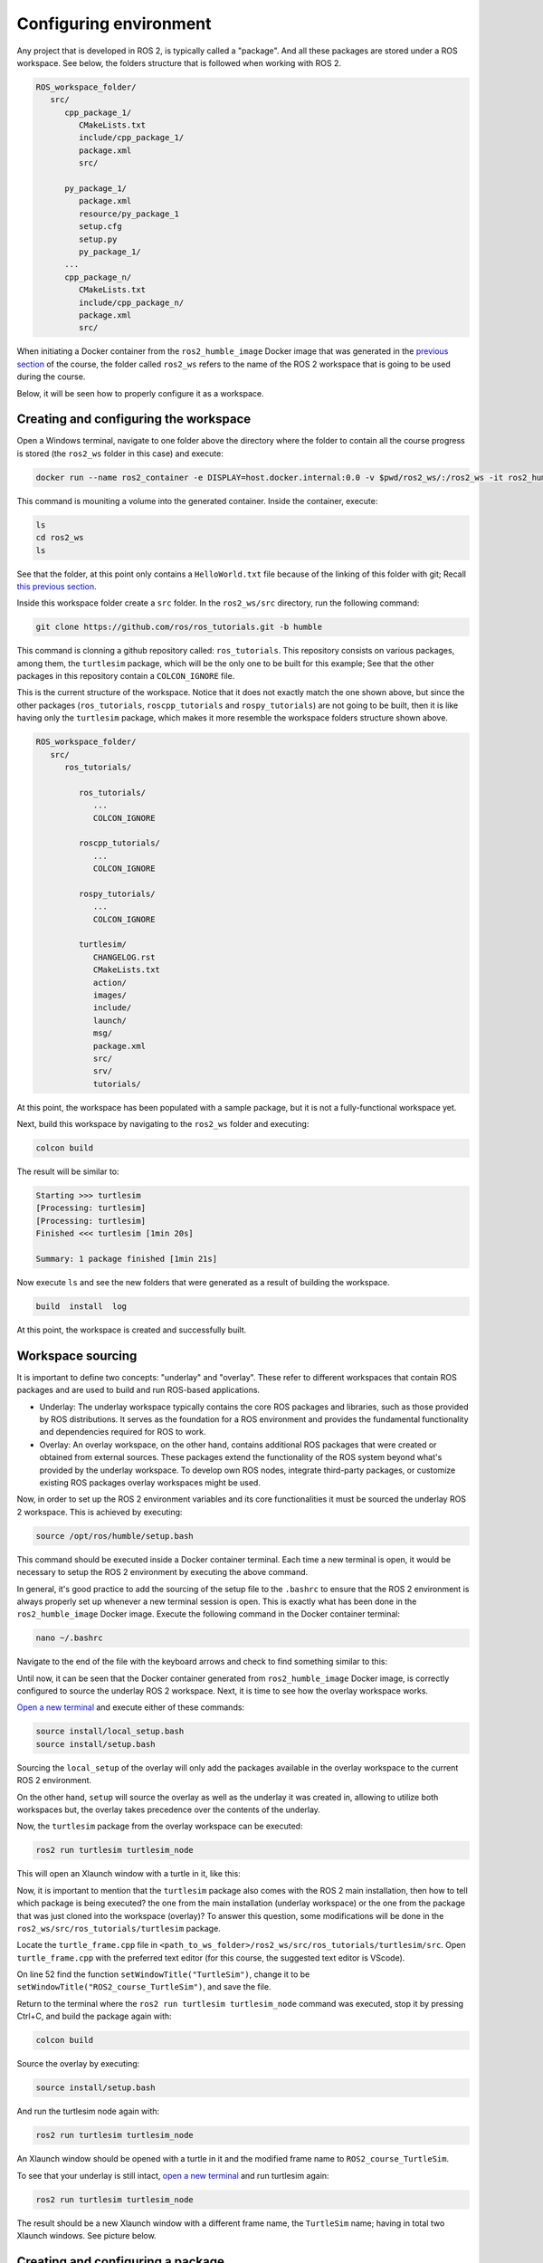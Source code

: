 Configuring environment
=======================

.. _conf_env:

Any project that is developed in ROS 2, is typically called a "package". And all these packages are stored under a ROS workspace. See below, the folders structure that is followed when working with ROS 2. 

.. code-block:: console

   ROS_workspace_folder/
      src/
         cpp_package_1/
            CMakeLists.txt
            include/cpp_package_1/
            package.xml
            src/

         py_package_1/
            package.xml
            resource/py_package_1
            setup.cfg
            setup.py
            py_package_1/
         ...
         cpp_package_n/
            CMakeLists.txt
            include/cpp_package_n/
            package.xml
            src/

When initiating a Docker container from the ``ros2_humble_image`` Docker image that was generated in the `previous section`_ of the course, the folder called ``ros2_ws`` refers to the name of the ROS 2 workspace that is going to be used during the course. 

.. _previous section: https://alex-readthedocs-test.readthedocs.io/en/latest/Installation%20and%20software%20setup.html#generate-proper-docker-image

Below, it will be seen how to properly configure it as a workspace.

Creating and configuring the workspace
------------------

Open a Windows terminal, navigate to one folder above the directory where the folder to contain all the course progress is stored (the ``ros2_ws`` folder in this case) and execute:

.. code-block:: console

   docker run --name ros2_container -e DISPLAY=host.docker.internal:0.0 -v $pwd/ros2_ws/:/ros2_ws -it ros2_humble_image 

This command is mouniting a volume into the generated container. Inside the container, execute:

.. code-block:: console

   ls
   cd ros2_ws
   ls

See that the folder, at this point only contains a ``HelloWorld.txt`` file because of the linking of this folder with git; Recall `this previous section`_.

.. _this previous section: https://alex-readthedocs-test.readthedocs.io/en/latest/Installation%20and%20software%20setup.html#version-control-with-github

.. image:: images/CheckingEmptyWs.png
   :alt: Checking an empty workspace.

Inside this workspace folder create a ``src`` folder. In the ``ros2_ws/src`` directory, run the following command:

.. code-block:: console
   
   git clone https://github.com/ros/ros_tutorials.git -b humble

This command is clonning a github repository called: ``ros_tutorials``. This repository consists on various packages, among them, the ``turtlesim`` package, which will be the only one to be built for this example; See that the other packages in this repository contain a ``COLCON_IGNORE`` file. 

This is the current structure of the workspace. Notice that it does not exactly match the one shown above, but since the other packages (``ros_tutorials``, ``roscpp_tutorials`` and ``rospy_tutorials``) are not going to be built, then it is like having only the ``turtlesim`` package, which makes it more resemble the workspace folders structure shown above.

.. code-block:: console

   ROS_workspace_folder/
      src/
         ros_tutorials/ 

            ros_tutorials/
               ...
               COLCON_IGNORE

            roscpp_tutorials/  
               ...
               COLCON_IGNORE

            rospy_tutorials/ 
               ...
               COLCON_IGNORE

            turtlesim/
               CHANGELOG.rst  
               CMakeLists.txt  
               action/  
               images/  
               include/  
               launch/  
               msg/  
               package.xml  
               src/  
               srv/  
               tutorials/

At this point, the workspace has been populated with a sample package, but it is not a fully-functional workspace yet. 

Next, build this workspace by navigating to the ``ros2_ws`` folder and executing:

.. code-block:: console
 
   colcon build

The result will be similar to:

.. code-block:: console
 
   Starting >>> turtlesim
   [Processing: turtlesim]
   [Processing: turtlesim]
   Finished <<< turtlesim [1min 20s]

   Summary: 1 package finished [1min 21s]

Now execute ``ls`` and see the new folders that were generated as a result of building the workspace.

.. code-block:: console
 
   build  install  log  

At this point, the workspace is created and successfully built. 

Workspace sourcing 
------------------

It is important to define two concepts: "underlay" and "overlay". These refer to different workspaces that contain ROS packages and are used to build and run ROS-based applications.

- Underlay: The underlay workspace typically contains the core ROS packages and libraries, such as those provided by ROS distributions. It serves as the foundation for a ROS environment and provides the fundamental functionality and dependencies required for ROS to work.

- Overlay: An overlay workspace, on the other hand, contains additional ROS packages that were created or obtained from external sources. These packages extend the functionality of the ROS system beyond what's provided by the underlay workspace. To develop own ROS nodes, integrate third-party packages, or customize existing ROS packages overlay workspaces might be used.

Now, in order to set up the ROS 2 environment variables and its core functionalities it must be sourced the underlay ROS 2 workspace. This is achieved by executing:

.. code-block:: console
 
   source /opt/ros/humble/setup.bash

This command should be executed inside a Docker container terminal. Each time a new terminal is open, it would be necessary to setup the ROS 2 environment by executing the above command. 

In general, it's good practice to add the sourcing of the setup file to the ``.bashrc`` to ensure that the ROS 2 environment is always properly set up whenever a new terminal session is open. This is exactly what has been done in the ``ros2_humble_image`` Docker image. Execute the following command in the Docker container terminal:

.. code-block:: console

   nano ~/.bashrc

Navigate to the end of the file with the keyboard arrows and check to find something similar to this:

.. image:: images/sourceSetupBashUnderlay.png
   :alt: Sourcing the underlay workspace.

Until now, it can be seen that the Docker container generated from ``ros2_humble_image`` Docker image, is correctly configured to source the underlay ROS 2 workspace. Next, it is time to see how the overlay workspace works.

`Open a new terminal`_ and execute either of these commands:

.. _Open a new terminal: https://alex-readthedocs-test.readthedocs.io/en/latest/Installation%20and%20software%20setup.html#opening-a-new-terminal-for-the-docker-container

.. code-block:: console

   source install/local_setup.bash
   source install/setup.bash

Sourcing the ``local_setup`` of the overlay will only add the packages available in the overlay workspace to the current ROS 2 environment. 

On the other hand, ``setup`` will source the overlay as well as the underlay it was created in, allowing to utilize both workspaces but, the overlay takes precedence over the contents of the underlay. 

Now, the ``turtlesim`` package from the overlay workspace can be executed:

.. code-block:: console

   ros2 run turtlesim turtlesim_node

This will open an Xlaunch window with a turtle in it, like this:

.. image:: images/turtlesimNode.png
   :alt: Starting the turtlesim node.

Now, it is important to mention that the ``turtlesim`` package also comes with the ROS 2 main installation, then how to tell which package is being executed? the one from the main installation (underlay workspace) or the one from the package that was just cloned into the workspace (overlay)? To answer this question, some modifications will be done in the ``ros2_ws/src/ros_tutorials/turtlesim`` package. 

Locate the ``turtle_frame.cpp`` file in ``<path_to_ws_folder>/ros2_ws/src/ros_tutorials/turtlesim/src``. Open ``turtle_frame.cpp`` with the preferred text editor (for this course, the suggested text editor is VScode).

On line 52 find the function ``setWindowTitle("TurtleSim")``, change it to be  ``setWindowTitle("ROS2_course_TurtleSim")``, and save the file.

Return to the terminal where the ``ros2 run turtlesim turtlesim_node`` command was executed, stop it by pressing Ctrl+C, and build the package again with:

.. code-block:: console

   colcon build

Source the overlay by executing:

.. code-block:: console

   source install/setup.bash

And run the turtlesim node again with:

.. code-block:: console

   ros2 run turtlesim turtlesim_node

An Xlaunch window should be opened with a turtle in it and the modified frame name to ``ROS2_course_TurtleSim``.

.. image:: images/turtlesimNodeOverlay.png
   :alt: Starting the turtlesim node from the overlay, see changes.

To see that your underlay is still intact, `open a new terminal`_ and run turtlesim again:

.. _open a new terminal: https://alex-readthedocs-test.readthedocs.io/en/latest/Installation%20and%20software%20setup.html#opening-a-new-terminal-for-the-docker-container

.. code-block:: console

   ros2 run turtlesim turtlesim_node

The result should be a new Xlaunch window with a different frame name, the ``TurtleSim`` name; having in total two Xlaunch windows. See picture below. 

.. image:: images/OverlayAndUnderlayDifferenceTurtlesim.png
   :alt: Check that the underlay is still intact.

Creating and configuring a package
------------------

Packages are the basic unit of software organization within ROS 2 architecture. These are directories containing software libraries, executables, scripts, configuration files, and other resources that provide specific functionality. 

In ROS 2, packages can be created with either CMake or Python, which are officially supported, though other build types do exist.

When building a package with CMake, the minimum required contents are:

.. code-block:: console

   my_package/
      CMakeLists.txt
      include/my_package/
      package.xml
      src/

Where:

- ``CMakeLists.txt`` file specifies the build instructions for the package, including compiler options, dependencies, targets to build, and installation rules.

- ``include/<package_name>`` directory contains the header files (.hpp) for the C++ classes and libraries provided by the package. Header files define the interfaces and APIs exposed by the package, allowing other packages to use its functionality.

- ``package.xml`` provides metadata and information about the package.

- ``src`` directory containing the source code for the package.

When building a package with Python, the minimum required contents are:

.. code-block:: console

   my_package/
      package.xml
      resource/my_package
      setup.cfg
      setup.py
      my_package/

Where:

- ``package.xml``. Same as in the CMake-built package, it provides metadata and information about the package.

- ``resource/my_package`` directory typically contains additional resources or data files that are needed by the Python package.These resources might include configuration files, launch files, images, meshes, or any other files required by your package at runtime.

- ``setup.cfg`` file is a configuration file for setuptools, a library used to package Python projects. It contains various configuration options for how your Python package should be built, installed, and distributed.

- ``setup.py`` setup script for the Python package, responsible for configuring the package build, installation, and distribution process. It typically imports setuptools and calls its setup function with various arguments to define the package metadata and behavior.

- ``my_package/`` directory contains the Python source code (.py) files for the package.

Create a package with python 
~~~~~~~~~~~~~~~~

Now, the structure to create a new package with python is the following: 

.. code-block:: console

   ros2 pkg create --build-type ament_python --license Apache-2.0 <package_name>

To see an example of this, open a `brand a new terminal`_ in a Docker container, and make sure no other ROS command is currently running. Navigate to ``ros2_ws/src`` and execute:

.. _brand a new terminal: https://alex-readthedocs-test.readthedocs.io/en/latest/Installation%20and%20software%20setup.html#opening-a-new-terminal-for-the-docker-container

.. code-block:: console

   ros2 pkg create --build-type ament_python --license Apache-2.0 --node-name my_node my_package

Notice that, here, the ``--node-name my_node`` is new to the package creation structure that was shown above. This indicates to generate an executable node (``my_node``) inside the pacakge of name ``my_package``.

As a result, in the terminal it will be displayed some information about the package creation. 

.. code-block:: console

   going to create a new package
   package name: my_package
   destination directory: /ros2_ws/src
   package format: 3
   version: 0.0.0
   description: TODO: Package description
   maintainer: ['root <root@todo.todo>']
   licenses: ['Apache-2.0']
   build type: ament_python
   dependencies: []
   node_name: my_node
   creating folder ./my_package
   creating ./my_package/package.xml
   creating source folder
   creating folder ./my_package/my_package
   creating ./my_package/setup.py
   creating ./my_package/setup.cfg
   creating folder ./my_package/resource
   creating ./my_package/resource/my_package
   creating ./my_package/my_package/__init__.py
   creating folder ./my_package/test
   creating ./my_package/test/test_copyright.py
   creating ./my_package/test/test_flake8.py
   creating ./my_package/test/test_pep257.py
   creating ./my_package/my_package/my_node.py

Next, build the package by navigating to the ``ros2_ws`` workspace and executingw either of these commands:

.. code-block:: console

   colcon build
   colcon build --packages-select my_package

The second colcon build command builds only the specified package while the first one builds all the packages that are in the workspace. 

Source the workspace:

.. code-block:: console

   source install/setup.bash

And run the executable that was created using the ``--node-name <argument>`` during package creation. Type this command:

.. code-block:: console

   ros2 run my_package my_node

This should be the result in the terminal:

.. code-block:: console
   
   Hi from my_package.

Create a package with CMake 
~~~~~~~~~~~~~~~~

The structure to create a new package with CMake is the following: 

.. code-block:: console

   ros2 pkg create --build-type ament_cmake --license Apache-2.0 <package_name>

To see an example of this, open a `brand a new terminal`_ in a Docker container, and  make sure no other ROS command is currently running. Navigate to ``ros2_ws/src`` and execute:

.. code-block:: console

   ros2 pkg create --build-type ament_cmake --license Apache-2.0 --node-name my_node my_package_cpp

As a result, in the terminal it will be displayed some information about the package creation. 

.. code-block:: console

   going to create a new package
   package name: my_package_cpp
   destination directory: /ros2_ws/src
   package format: 3
   version: 0.0.0
   description: TODO: Package description
   maintainer: ['root <root@todo.todo>']
   licenses: ['Apache-2.0']
   build type: ament_cmake
   dependencies: []
   node_name: my_node
   creating folder ./my_package_cpp
   creating ./my_package_cpp/package.xml
   creating source and include folder
   creating folder ./my_package_cpp/src
   creating folder ./my_package_cpp/include/my_package_cpp
   creating ./my_package_cpp/CMakeLists.txt
   creating ./my_package_cpp/src/my_node.cpp

Next, build the package by navigating to the ``ros2_ws`` workspace and executing either of these commands:

.. code-block:: console

   colcon build
   colcon build --packages-select my_package_cpp

Source the workspace:

.. code-block:: console

   source install/setup.bash

And run the executable that was created using the ``--node-name <argument>`` during package creation, enter the command:

.. code-block:: console

   ros2 run my_package_cpp my_node

This should be the result in the terminal:

.. code-block:: console
   
   hello world my_package_cpp package

The Dockerfile script explained
------------------

Recall this script, which is part of the Dockerfile commented `in this part of the course`_. 

.. _in this part of the course: https://alex-readthedocs-test.readthedocs.io/en/latest/Installation%20and%20software%20setup.html#generate-proper-docker-image

.. code-block:: console

   FROM osrf/ros:humble-desktop

   RUN apt-get update && apt-get install -y nano && apt-get install tree 
   RUN apt install -y python3-pip
   RUN apt-get install dos2unix
   RUN pip3 install setuptools==58.2.0
   RUN echo "source /opt/ros/humble/setup.bash" >> ~/.bashrc

This considers a base Docker image, ``osrf/ros:humble-desktop`` in this case, and runs a series of commands within the Docker container during the image build process:

- ``RUN apt-get update && apt-get install -y nano && apt-get install tree``: Updates the package lists, installs ``nano`` text editor and ``tree`` directory listing tool. 
- ``RUN apt install -y python3-pip``: Installs the Python 3 package manager, ``pip``, within the Docker container. 

Now, the following command is not critically necessary for the Docker container of this course. Only, that it was seen that for correctly generating python executables with ``chmode +x`` command this utility was needed:

- ``RUN apt-get install dos2unix``: Installs the ``dos2unix`` utility, which is used for converting text files between Unix and DOS formats. This is not a critically necessary utility 

The below command, was seen to be necessary to overcome some warning messages at the moment of building packages in ROS:

- ``RUN pip3 install setuptools==58.2.0``: Uses ``pip3`` to install a specific version of the ``setuptools`` Python package (58.2.0) within the Docker container.

Finally, this command was indeed necessary to prevent to be souring the setup script every time a new terminal is open. 

- ``RUN echo "source /opt/ros/humble/setup.bash" >> ~/.bashrc``: Appends the command ``source /opt/ros/humble/setup.bash`` to the ``bashrc`` file in the user's home directory (~). This ensures that the ROS 2 environment setup script is sourced automatically whenever a new shell session is started within the Docker container.